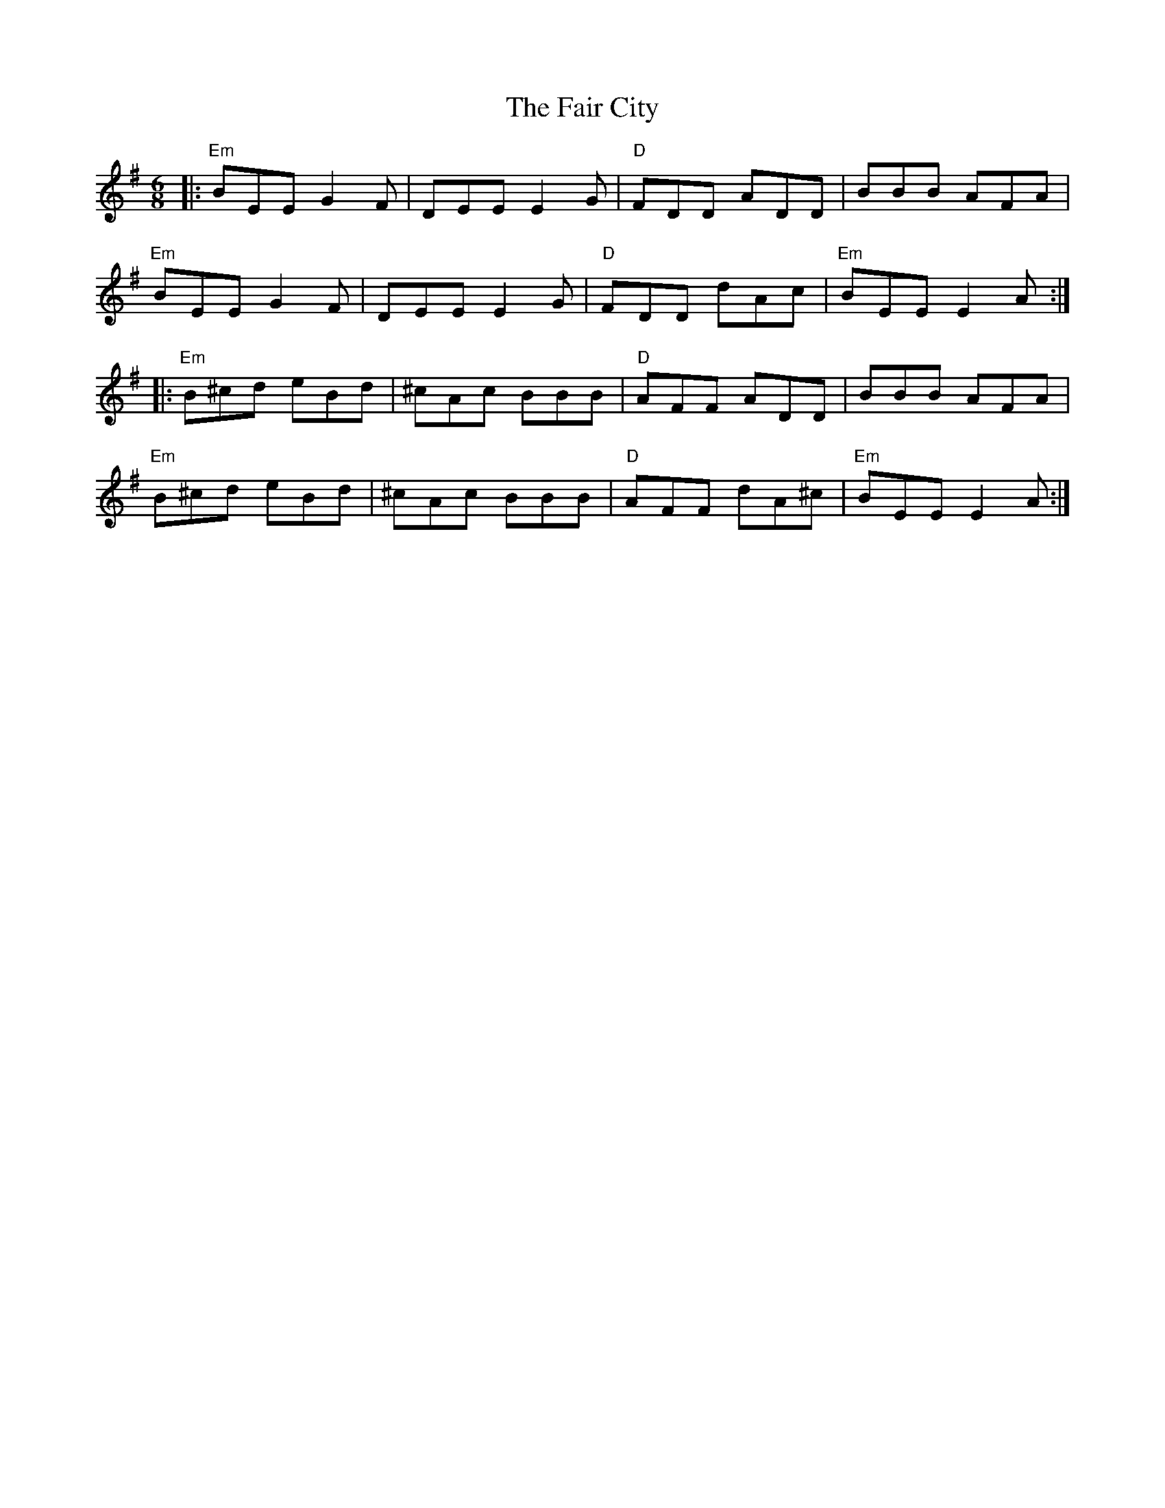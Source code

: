 X: 12217
T: Fair City, The
R: jig
M: 6/8
K: Eminor
|:"Em"BEE G2F|DEE E2G|"D"FDD ADD|BBB AFA|
"Em"BEE G2F|DEE E2G|"D"FDD dAc|"Em"BEE E2A:|
|:"Em"B^cd eBd|^cAc BBB|"D"AFF ADD|BBB AFA|
"Em"B^cd eBd|^cAc BBB|"D"AFF dA^c|"Em"BEE E2A:|

